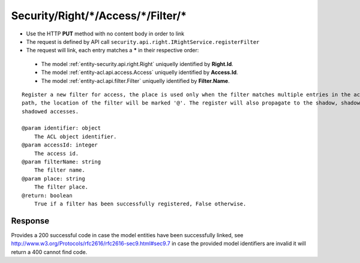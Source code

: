 .. _reuqest-LINK-Security/Right/*/Access/*/Filter/*:

**Security/Right/*/Access/*/Filter/***
==========================================================

* Use the HTTP **PUT** method with no content body in order to link
* The request is defined by API call ``security.api.right.IRightService.registerFilter``
* The request will link, each entry matches a **\*** in their respective order:

 * The model :ref:`entity-security.api.right.Right` uniquelly identified by **Right.Id**.
 * The model :ref:`entity-acl.api.access.Access` uniquelly identified by **Access.Id**.
 * The model :ref:`entity-acl.api.filter.Filter` uniquelly identified by **Filter.Name**.


::

   Register a new filter for access, the place is used only when the filter matches multiple entries in the access
   path, the location of the filter will be marked '@'. The register will also propagate to the shadow, shadowing and 
   shadowed accesses.
   
   @param identifier: object
       The ACL object identifier.
   @param accessId: integer
       The access id.
   @param filterName: string
       The filter name.
   @param place: string
       The filter place.
   @return: boolean
       True if a filter has been successfully registered, False otherwise.


Response
-------------------------------------
Provides a 200 successful code in case the model entities have been successfully linked, see http://www.w3.org/Protocols/rfc2616/rfc2616-sec9.html#sec9.7 in case
the provided model identifiers are invalid it will return a 400 cannot find code.